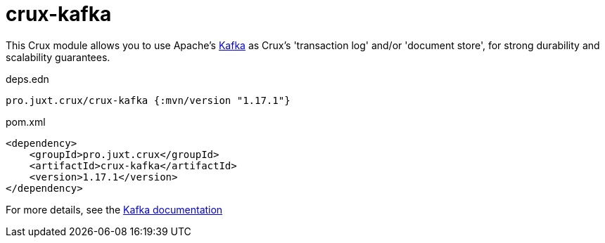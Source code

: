 = crux-kafka

This Crux module allows you to use Apache's https://kafka.apache.org[Kafka] as Crux's 'transaction log' and/or 'document store', for strong durability and scalability guarantees.

.deps.edn
[source,clojure]
----
pro.juxt.crux/crux-kafka {:mvn/version "1.17.1"}
----

.pom.xml
[source,xml]
----
<dependency>
    <groupId>pro.juxt.crux</groupId>
    <artifactId>crux-kafka</artifactId>
    <version>1.17.1</version>
</dependency>
----

For more details, see the https://opencrux.com/reference/kafka.html[Kafka documentation]
